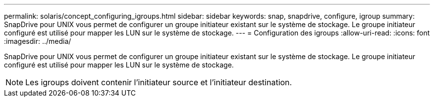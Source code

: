 ---
permalink: solaris/concept_configuring_igroups.html 
sidebar: sidebar 
keywords: snap, snapdrive, configure, igroup 
summary: SnapDrive pour UNIX vous permet de configurer un groupe initiateur existant sur le système de stockage. Le groupe initiateur configuré est utilisé pour mapper les LUN sur le système de stockage. 
---
= Configuration des igroups
:allow-uri-read: 
:icons: font
:imagesdir: ../media/


[role="lead"]
SnapDrive pour UNIX vous permet de configurer un groupe initiateur existant sur le système de stockage. Le groupe initiateur configuré est utilisé pour mapper les LUN sur le système de stockage.


NOTE: Les igroups doivent contenir l'initiateur source et l'initiateur destination.
